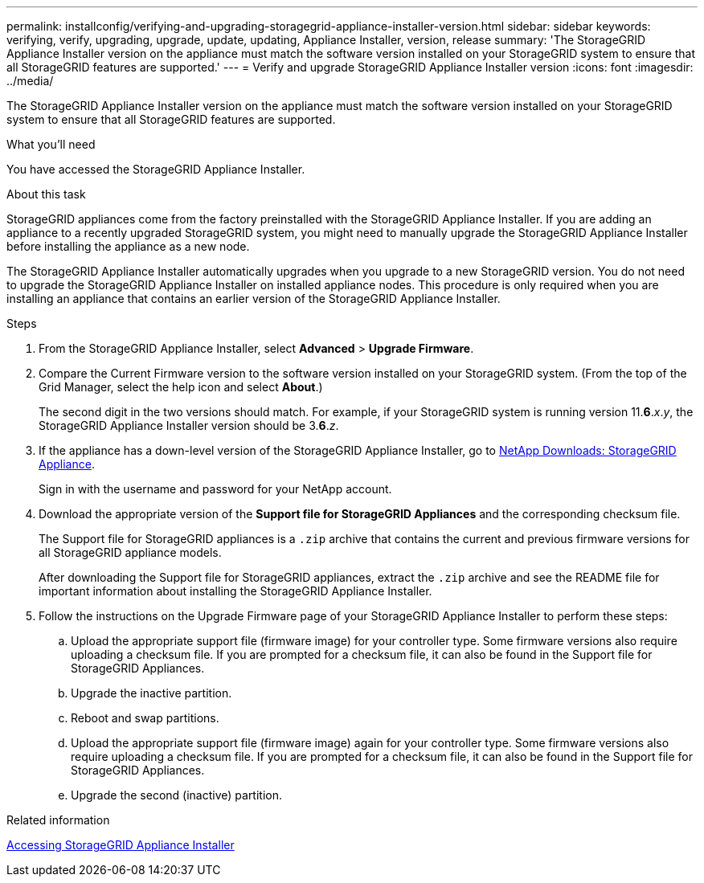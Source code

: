 ---
permalink: installconfig/verifying-and-upgrading-storagegrid-appliance-installer-version.html
sidebar: sidebar
keywords: verifying, verify, upgrading, upgrade, update, updating, Appliance Installer, version, release
summary: 'The StorageGRID Appliance Installer version on the appliance must match the software version installed on your StorageGRID system to ensure that all StorageGRID features are supported.'
---
= Verify and upgrade StorageGRID Appliance Installer version
:icons: font
:imagesdir: ../media/

[.lead]
The StorageGRID Appliance Installer version on the appliance must match the software version installed on your StorageGRID system to ensure that all StorageGRID features are supported.

.What you'll need

You have accessed the StorageGRID Appliance Installer.

.About this task

StorageGRID appliances come from the factory preinstalled with the StorageGRID Appliance Installer. If you are adding an appliance to a recently upgraded StorageGRID system, you might need to manually upgrade the StorageGRID Appliance Installer before installing the appliance as a new node.

The StorageGRID Appliance Installer automatically upgrades when you upgrade to a new StorageGRID version. You do not need to upgrade the StorageGRID Appliance Installer on installed appliance nodes. This procedure is only required when you are installing an appliance that contains an earlier version of the StorageGRID Appliance Installer.

.Steps

. From the StorageGRID Appliance Installer, select *Advanced* > *Upgrade Firmware*.
. Compare the Current Firmware version to the software version installed on your StorageGRID system. (From the top of the Grid Manager, select the help icon and select *About*.)
+
The second digit in the two versions should match. For example, if your StorageGRID system is running version 11.*6*._x_._y_, the StorageGRID Appliance Installer version should be 3.*6*._z_.

. If the appliance has a down-level version of the StorageGRID Appliance Installer, go to https://mysupport.netapp.com/site/products/all/details/storagegrid-appliance/downloads-tab[NetApp Downloads: StorageGRID Appliance^].
+
Sign in with the username and password for your NetApp account.

. Download the appropriate version of the *Support file for StorageGRID Appliances* and the corresponding checksum file.
+
The Support file for StorageGRID appliances is a `.zip` archive that contains the current and previous firmware versions for all StorageGRID appliance models.
+
After downloading the Support file for StorageGRID appliances, extract the `.zip` archive and see the README file for important information about installing the StorageGRID Appliance Installer.

. Follow the instructions on the Upgrade Firmware page of your StorageGRID Appliance Installer to perform these steps:
 .. Upload the appropriate support file (firmware image) for your controller type. Some firmware versions also require uploading a checksum file. If you are prompted for a checksum file, it can also be found in the Support file for StorageGRID Appliances.
 .. Upgrade the inactive partition.
 .. Reboot and swap partitions.
 .. Upload the appropriate support file (firmware image) again for your controller type. Some firmware versions also require uploading a checksum file. If you are prompted for a checksum file, it can also be found in the Support file for StorageGRID Appliances.
 .. Upgrade the second (inactive) partition.
 
.Related information

link:../installconfig/accessing-storagegrid-appliance-installer.html[Accessing StorageGRID Appliance Installer]
